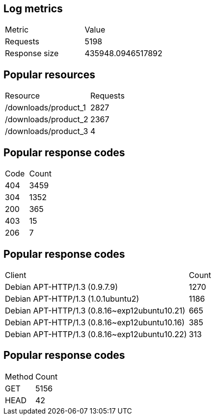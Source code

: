 ## Log metrics
[cols="1,1"]
|===
|Metric |Value
|Requests
|5198

|Response size
|435948.0946517892
|===
## Popular resources
[cols="1,1"]
|===
|Resource |Requests
|/downloads/product_1
|2827

|/downloads/product_2
|2367

|/downloads/product_3
|4

|===
## Popular response codes
[cols="1,1"]
|===
|Code |Count
|404
|3459

|304
|1352

|200
|365

|403
|15

|206
|7

|===
## Popular response codes
[cols="1,1"]
|===
|Client |Count
|Debian APT-HTTP/1.3 (0.9.7.9)
|1270

|Debian APT-HTTP/1.3 (1.0.1ubuntu2)
|1186

|Debian APT-HTTP/1.3 (0.8.16~exp12ubuntu10.21)
|665

|Debian APT-HTTP/1.3 (0.8.16~exp12ubuntu10.16)
|385

|Debian APT-HTTP/1.3 (0.8.16~exp12ubuntu10.22)
|313

|===
## Popular response codes
[cols="1,1"]
|===
|Method |Count
|GET
|5156

|HEAD
|42

|===
